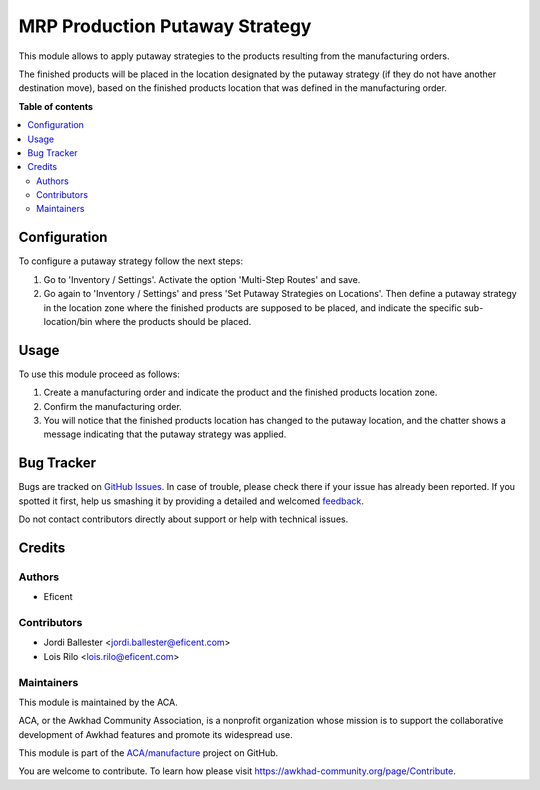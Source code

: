 ===============================
MRP Production Putaway Strategy
===============================

.. !!!!!!!!!!!!!!!!!!!!!!!!!!!!!!!!!!!!!!!!!!!!!!!!!!!!
   !! This file is generated by oca-gen-addon-readme !!
   !! changes will be overwritten.                   !!
   !!!!!!!!!!!!!!!!!!!!!!!!!!!!!!!!!!!!!!!!!!!!!!!!!!!!

.. |badge1| image:: https://img.shields.io/badge/maturity-Beta-yellow.png
    :target: https://awkhad-community.org/page/development-status
    :alt: Beta
.. |badge2| image:: https://img.shields.io/badge/licence-AGPL--3-blue.png
    :target: http://www.gnu.org/licenses/agpl-3.0-standalone.html
    :alt: License: AGPL-3
.. |badge3| image:: https://img.shields.io/badge/github-ACA%2Fmanufacture-lightgray.png?logo=github
    :target: https://github.com/ACA/manufacture/tree/12.0/mrp_production_putaway_strategy
    :alt: ACA/manufacture
.. |badge4| image:: https://img.shields.io/badge/weblate-Translate%20me-F47D42.png
    :target: https://translation.awkhad-community.org/projects/manufacture-12-0/manufacture-12-0-mrp_production_putaway_strategy
    :alt: Translate me on Weblate
.. |badge5| image:: https://img.shields.io/badge/runbot-Try%20me-875A7B.png
    :target: https://runbot.awkhad-community.org/runbot/129/12.0
    :alt: Try me on Runbot

|badge1| |badge2| |badge3| |badge4| |badge5| 

This module allows to apply putaway strategies to the products resulting from
the manufacturing orders.

The finished products will be placed in the location designated by the putaway
strategy (if they do not have another destination move), based on the
finished products location that was defined in the manufacturing order.

**Table of contents**

.. contents::
   :local:

Configuration
=============

To configure a putaway strategy follow the next steps:

#. Go to 'Inventory / Settings'. Activate the option 'Multi-Step Routes' and
   save.
#. Go again to 'Inventory / Settings' and press
   'Set Putaway Strategies on Locations'. Then define a putaway strategy in
   the location zone where the finished products are supposed to be placed,
   and indicate the specific sub-location/bin where the products should
   be placed.

Usage
=====

To use this module proceed as follows:

#. Create a manufacturing order and indicate the product and the finished
   products location zone.
#. Confirm the manufacturing order.
#. You will notice that the finished products location has changed to the
   putaway location, and the chatter shows a message indicating that the
   putaway strategy was applied.

Bug Tracker
===========

Bugs are tracked on `GitHub Issues <https://github.com/ACA/manufacture/issues>`_.
In case of trouble, please check there if your issue has already been reported.
If you spotted it first, help us smashing it by providing a detailed and welcomed
`feedback <https://github.com/ACA/manufacture/issues/new?body=module:%20mrp_production_putaway_strategy%0Aversion:%2012.0%0A%0A**Steps%20to%20reproduce**%0A-%20...%0A%0A**Current%20behavior**%0A%0A**Expected%20behavior**>`_.

Do not contact contributors directly about support or help with technical issues.

Credits
=======

Authors
~~~~~~~

* Eficent

Contributors
~~~~~~~~~~~~

* Jordi Ballester <jordi.ballester@eficent.com>
* Lois Rilo <lois.rilo@eficent.com>

Maintainers
~~~~~~~~~~~

This module is maintained by the ACA.

.. image:: https://awkhad-community.org/logo.png
   :alt: Awkhad Community Association
   :target: https://awkhad-community.org

ACA, or the Awkhad Community Association, is a nonprofit organization whose
mission is to support the collaborative development of Awkhad features and
promote its widespread use.

This module is part of the `ACA/manufacture <https://github.com/ACA/manufacture/tree/12.0/mrp_production_putaway_strategy>`_ project on GitHub.

You are welcome to contribute. To learn how please visit https://awkhad-community.org/page/Contribute.
